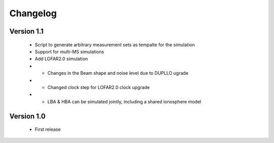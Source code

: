 .. _changelog:

Changelog
=========


Version 1.1
-----------
    * Script to generate arbitrary measurement sets as tempalte for the simulation
    * Support for multi-MS simulations
    * Add LOFAR2.0 simulation
    * * Changes in the Beam shape and noise level due to DUPLLO ugrade
    * * Changed clock step for LOFAR2.0 clock upgrade
    * * LBA & HBA can be simulated jointly, including a shared ionosphere model


Version 1.0
-----------

    * First release

